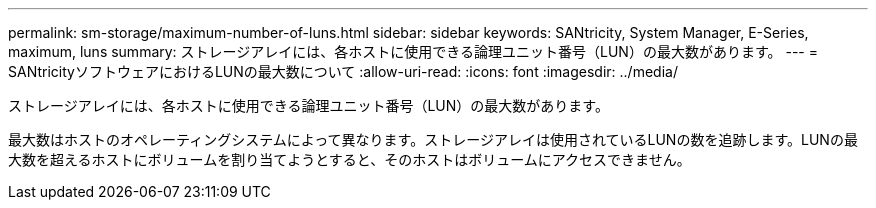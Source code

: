---
permalink: sm-storage/maximum-number-of-luns.html 
sidebar: sidebar 
keywords: SANtricity, System Manager, E-Series, maximum, luns 
summary: ストレージアレイには、各ホストに使用できる論理ユニット番号（LUN）の最大数があります。 
---
= SANtricityソフトウェアにおけるLUNの最大数について
:allow-uri-read: 
:icons: font
:imagesdir: ../media/


[role="lead"]
ストレージアレイには、各ホストに使用できる論理ユニット番号（LUN）の最大数があります。

最大数はホストのオペレーティングシステムによって異なります。ストレージアレイは使用されているLUNの数を追跡します。LUNの最大数を超えるホストにボリュームを割り当てようとすると、そのホストはボリュームにアクセスできません。
